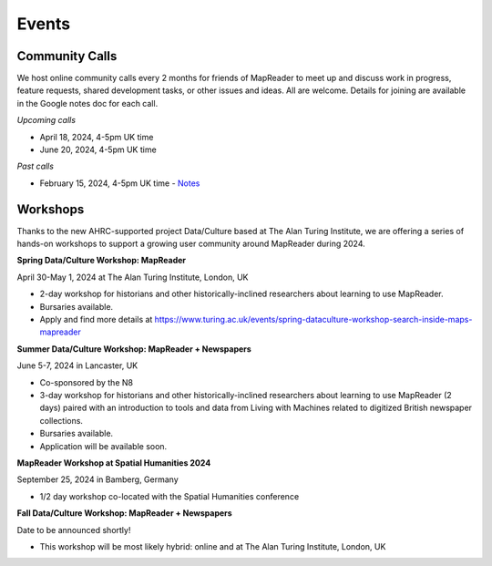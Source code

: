 
Events
=======

Community Calls
----------------
We host online community calls every 2 months for friends of MapReader to meet up and discuss work in progress, feature requests, shared development tasks, or other issues and ideas. All are welcome. Details for joining are available in the Google notes doc for each call.

*Upcoming calls*

- April 18, 2024, 4-5pm UK time

- June 20, 2024, 4-5pm UK time

*Past calls*

- February 15, 2024, 4-5pm UK time - `Notes <https://docs.google.com/document/d/155VlsYRbOEmmQDpDflWcTipFTfsKuPACWWmTKh6M820/edit#heading=h.t71vmryvuznf>`_


Workshops
----------------

Thanks to the new AHRC-supported project Data/Culture based at The Alan Turing Institute, we are offering a series of hands-on workshops to support a growing user community around MapReader during 2024.


**Spring Data/Culture Workshop: MapReader**

April 30-May 1, 2024 at The Alan Turing Institute, London, UK

- 2-day workshop for historians and other historically-inclined researchers about learning to use MapReader. 

- Bursaries available.

- Apply and find more details at https://www.turing.ac.uk/events/spring-dataculture-workshop-search-inside-maps-mapreader 

**Summer Data/Culture Workshop: MapReader + Newspapers**

June 5-7, 2024 in Lancaster, UK

- Co-sponsored by the N8

- 3-day workshop for historians and other historically-inclined researchers about learning to use MapReader (2 days) paired with an introduction to tools and data from Living with Machines related to digitized British newspaper collections.

- Bursaries available.

- Application will be available soon.


**MapReader Workshop at Spatial Humanities 2024**

September 25, 2024 in Bamberg, Germany

- 1/2 day workshop co-located with the Spatial Humanities conference


**Fall Data/Culture Workshop: MapReader + Newspapers**

Date to be announced shortly! 

- This workshop will be most likely hybrid: online and at The Alan Turing Institute, London, UK
